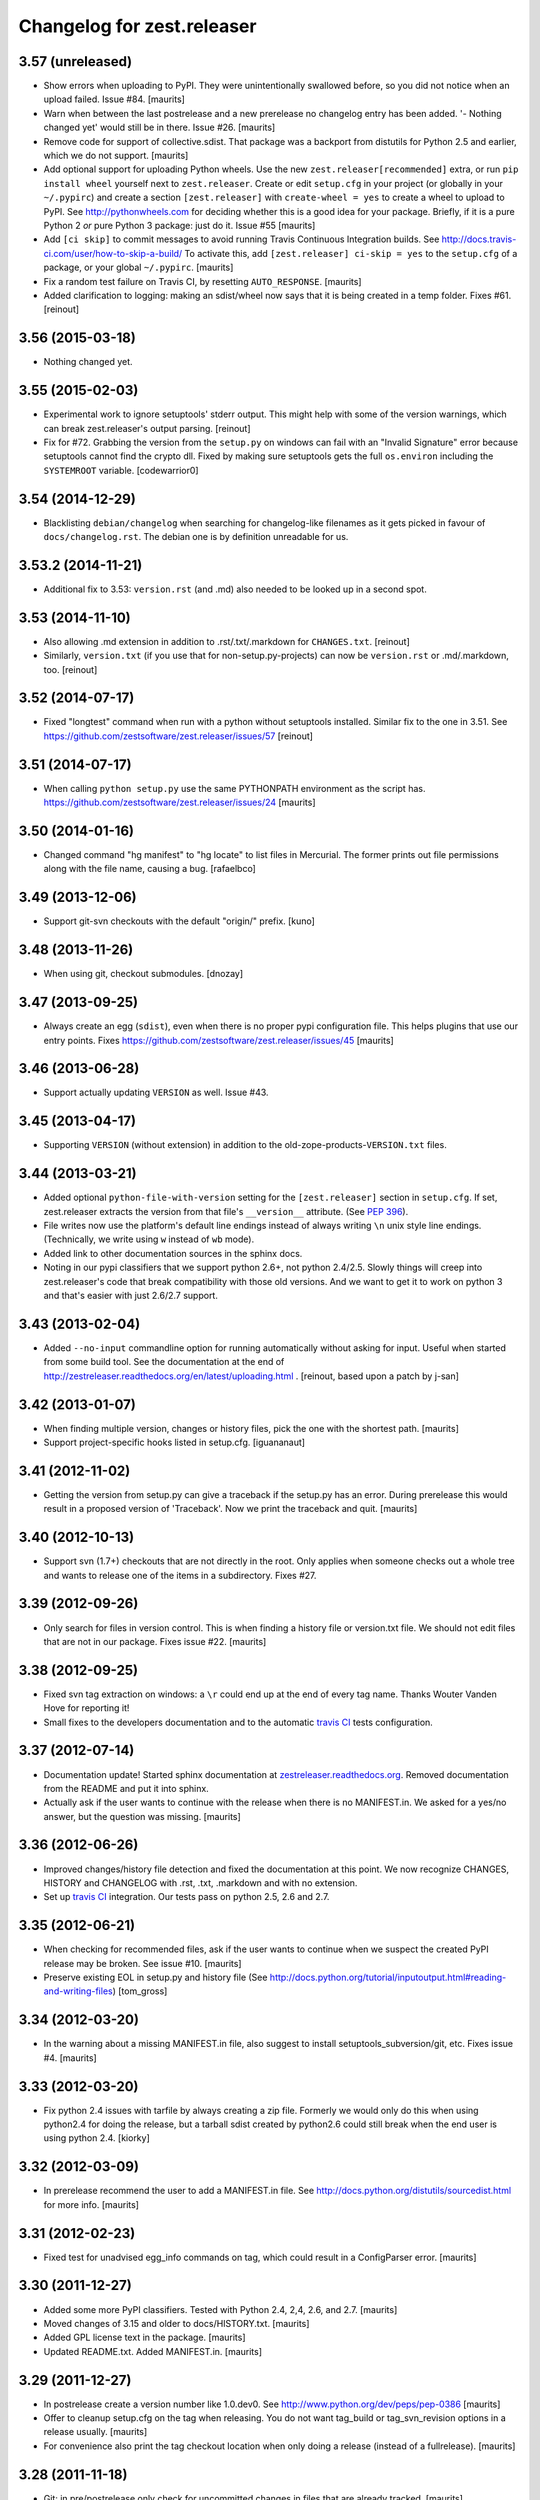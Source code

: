 Changelog for zest.releaser
===========================

3.57 (unreleased)
-----------------

- Show errors when uploading to PyPI.  They were unintentionally
  swallowed before, so you did not notice when an upload failed.
  Issue #84.
  [maurits]

- Warn when between the last postrelease and a new prerelease no
  changelog entry has been added.  '- Nothing changed yet' would still
  be in there.
  Issue #26.
  [maurits]

- Remove code for support of collective.sdist.  That package was a backport
  from distutils for Python 2.5 and earlier, which we do not support.
  [maurits]

- Add optional support for uploading Python wheels.  Use the new
  ``zest.releaser[recommended]`` extra, or run ``pip install wheel``
  yourself next to ``zest.releaser``.  Create or edit ``setup.cfg`` in
  your project (or globally in your ``~/.pypirc``) and create a section
  ``[zest.releaser]`` with ``create-wheel = yes`` to create a wheel to
  upload to PyPI.  See http://pythonwheels.com for deciding whether
  this is a good idea for your package.  Briefly, if it is a pure
  Python 2 *or* pure Python 3 package: just do it.
  Issue #55
  [maurits]

- Add ``[ci skip]`` to commit messages to avoid running Travis
  Continuous Integration builds.  See
  http://docs.travis-ci.com/user/how-to-skip-a-build/
  To activate this, add ``[zest.releaser] ci-skip = yes`` to the
  ``setup.cfg`` of a package, or your global ``~/.pypirc``.
  [maurits]

- Fix a random test failure on Travis CI, by resetting ``AUTO_RESPONSE``.
  [maurits]

- Added clarification to logging: making an sdist/wheel now says that it is
  being created in a temp folder. Fixes #61.
  [reinout]


3.56 (2015-03-18)
-----------------

- Nothing changed yet.


3.55 (2015-02-03)
-----------------

- Experimental work to ignore setuptools' stderr output. This might help with
  some of the version warnings, which can break zest.releaser's output
  parsing. [reinout]

- Fix for #72. Grabbing the version from the ``setup.py`` on windows can fail
  with an "Invalid Signature" error because setuptools cannot find the
  crypto dll. Fixed by making sure setuptools gets the full ``os.environ``
  including the ``SYSTEMROOT`` variable. [codewarrior0]


3.54 (2014-12-29)
-----------------

- Blacklisting ``debian/changelog`` when searching for changelog-like
  filenames as it gets picked in favour of ``docs/changelog.rst``. The
  debian one is by definition unreadable for us.


3.53.2 (2014-11-21)
-------------------

- Additional fix to 3.53: ``version.rst`` (and .md) also needed to be looked
  up in a second spot.


3.53 (2014-11-10)
-----------------

- Also allowing .md extension in addition to .rst/.txt/.markdown for
  ``CHANGES.txt``.
  [reinout]

- Similarly, ``version.txt`` (if you use that for non-setup.py-projects) can
  now be ``version.rst`` or .md/.markdown, too.
  [reinout]


3.52 (2014-07-17)
-----------------

- Fixed "longtest" command when run with a python without setuptools
  installed. Similar fix to the one in 3.51.
  See https://github.com/zestsoftware/zest.releaser/issues/57
  [reinout]


3.51 (2014-07-17)
-----------------

- When calling ``python setup.py`` use the same PYTHONPATH environment
  as the script has.
  https://github.com/zestsoftware/zest.releaser/issues/24
  [maurits]


3.50 (2014-01-16)
-----------------

- Changed command "hg manifest" to "hg locate" to list files in Mercurial.
  The former prints out file permissions along with the file name, causing a bug.
  [rafaelbco]


3.49 (2013-12-06)
-----------------

- Support git-svn checkouts with the default "origin/" prefix.
  [kuno]


3.48 (2013-11-26)
-----------------

- When using git, checkout submodules.
  [dnozay]


3.47 (2013-09-25)
-----------------

- Always create an egg (``sdist``), even when there is no proper pypi
  configuration file.  This helps plugins that use our entry points.
  Fixes https://github.com/zestsoftware/zest.releaser/issues/45
  [maurits]


3.46 (2013-06-28)
-----------------

- Support actually updating ``VERSION`` as well.
  Issue #43.


3.45 (2013-04-17)
-----------------

- Supporting ``VERSION`` (without extension) in addition to the
  old-zope-products-``VERSION.txt`` files.


3.44 (2013-03-21)
-----------------

- Added optional ``python-file-with-version`` setting for the
  ``[zest.releaser]`` section in ``setup.cfg``. If set, zest.releaser extracts
  the version from that file's ``__version__`` attribute. (See `PEP 396
  <http://www.python.org/dev/peps/pep-0396/>`_).

- File writes now use the platform's default line endings instead of always
  writing ``\n`` unix style line endings. (Technically, we write using ``w``
  instead of ``wb`` mode).

- Added link to other documentation sources in the sphinx docs.

- Noting in our pypi classifiers that we support python 2.6+, not python
  2.4/2.5. Slowly things will creep into zest.releaser's code that break
  compatibility with those old versions. And we want to get it to work on
  python 3 and that's easier with just 2.6/2.7 support.


3.43 (2013-02-04)
-----------------

- Added ``--no-input`` commandline option for running automatically without
  asking for input. Useful when started from some build tool. See the
  documentation at the end of
  http://zestreleaser.readthedocs.org/en/latest/uploading.html .
  [reinout, based upon a patch by j-san]


3.42 (2013-01-07)
-----------------

- When finding multiple version, changes or history files, pick the
  one with the shortest path.
  [maurits]

- Support project-specific hooks listed in setup.cfg.
  [iguananaut]


3.41 (2012-11-02)
-----------------

- Getting the version from setup.py can give a traceback if the
  setup.py has an error.  During prerelease this would result in a
  proposed version of 'Traceback'.  Now we print the traceback and
  quit.
  [maurits]


3.40 (2012-10-13)
-----------------

- Support svn (1.7+) checkouts that are not directly in the root. Only applies
  when someone checks out a whole tree and wants to release one of the items
  in a subdirectory. Fixes #27.


3.39 (2012-09-26)
-----------------

- Only search for files in version control.  This is when finding a
  history file or version.txt file.  We should not edit files that
  are not in our package.  Fixes issue #22.
  [maurits]


3.38 (2012-09-25)
-----------------

- Fixed svn tag extraction on windows: a ``\r`` could end up at the
  end of every tag name. Thanks Wouter Vanden Hove for reporting it!

- Small fixes to the developers documentation and to the automatic
  `travis CI <http://travis-ci.org/#!/zestsoftware/zest.releaser/>`_
  tests configuration.


3.37 (2012-07-14)
-----------------

- Documentation update! Started sphinx documentation at
  `zestreleaser.readthedocs.org <http://zestreleaser.readthedocs.org>`_.
  Removed documentation from the README and put it into sphinx.

- Actually ask if the user wants to continue with the release when
  there is no MANIFEST.in.  We asked for a yes/no answer, but the
  question was missing.
  [maurits]


3.36 (2012-06-26)
-----------------

- Improved changes/history file detection and fixed the documentation at this
  point. We now recognize CHANGES, HISTORY and CHANGELOG with .rst, .txt,
  .markdown and with no extension.

- Set up `travis CI <http://travis-ci.org/#!/zestsoftware/zest.releaser/>`_
  integration. Our tests pass on python 2.5, 2.6 and 2.7.


3.35 (2012-06-21)
-----------------

- When checking for recommended files, ask if the user wants to
  continue when we suspect the created PyPI release may be broken.
  See issue #10.
  [maurits]

- Preserve existing EOL in setup.py and history file (See
  http://docs.python.org/tutorial/inputoutput.html#reading-and-writing-files)
  [tom_gross]


3.34 (2012-03-20)
-----------------

- In the warning about a missing MANIFEST.in file, also suggest to
  install setuptools_subversion/git, etc.
  Fixes issue #4.
  [maurits]


3.33 (2012-03-20)
-----------------

- Fix python 2.4 issues with tarfile by always creating a zip file.
  Formerly we would only do this when using python2.4 for doing the
  release, but a tarball sdist created by python2.6 could still break
  when the end user is using python 2.4.
  [kiorky]


3.32 (2012-03-09)
-----------------

- In prerelease recommend the user to add a MANIFEST.in file.
  See http://docs.python.org/distutils/sourcedist.html for
  more info.
  [maurits]


3.31 (2012-02-23)
-----------------

- Fixed test for unadvised egg_info commands on tag, which could
  result in a ConfigParser error.
  [maurits]


3.30 (2011-12-27)
-----------------

- Added some more PyPI classifiers.  Tested with Python 2.4, 2,4, 2.6,
  and 2.7.
  [maurits]

- Moved changes of 3.15 and older to docs/HISTORY.txt.
  [maurits]

- Added GPL license text in the package.
  [maurits]

- Updated README.txt.  Added MANIFEST.in.
  [maurits]


3.29 (2011-12-27)
-----------------

- In postrelease create a version number like 1.0.dev0.
  See http://www.python.org/dev/peps/pep-0386
  [maurits]

- Offer to cleanup setup.cfg on the tag when releasing.  You do not
  want tag_build or tag_svn_revision options in a release usually.
  [maurits]

- For convenience also print the tag checkout location when only doing
  a release (instead of a fullrelease).
  [maurits]


3.28 (2011-11-18)
-----------------

- Git: in pre/postrelease only check for uncommitted changes in files
  that are already tracked.
  [maurits]


3.27 (2011-11-12)
-----------------

- Postrelease now offers (=asks) to push your changes to the server if you're
  using hg or git.

- Support for some legacy projects, often converted from CVS, have multiple
  subprojects under a single trunk. The trunk part from the top level project
  isn't erroneously stripped out anymore. Thanks to Marc Sibson for the fix.


3.26 (2011-11-01)
-----------------

- Added sanity check before doing a prerelease so you are warned when
  you are about to commit on a tag instead of a branch (or trunk or
  master).
  [maurits]


3.25 (2011-10-28)
-----------------

- Removed special handling of subversion lower than 1.7 when searching
  for the history/changes file.  In corner cases it may be that we
  find a wrong HISTORY.txt or CHANGES.txt file when you have it buried
  deep in your directory structure.  Please move it to the root then,
  which is the proper place for it.
  [maurits]

- Fixed finding a history/changes file that is in a sub directory when
  using subversion 1.7 or higher or bazaar.
  [maurits]


3.24 (2011-10-19)
-----------------

- Note: you may need to install setuptools_subversion when you use
  subversion 1.7.  If you suddenly start missing files in the sdists
  you upload to PyPI you definitely need it.  Alternatively: set up a
  proper MANIFEST.in as that method works with any version control
  system.
  [maurits]

- Made compatible with subversion 1.7 (the only relevant change is in
  the code that checks if a tags or tag directory already exists).
  Earlier versions of subversion are of course still supported.
  [maurits]

- Code repository moved to github:
  https://github.com/zestsoftware/zest.releaser
  [maurits]


3.23 (2011-09-28)
-----------------

- Fixed opening the html long description in ``longtest`` on Mac OS X
  Lion or python2.7 by using a ``file://`` url.
  Fixes https://bugs.launchpad.net/zest.releaser/+bug/858011
  [maurits]

.. # Note: for older changes see ``doc/sources/changelog.rst``.
